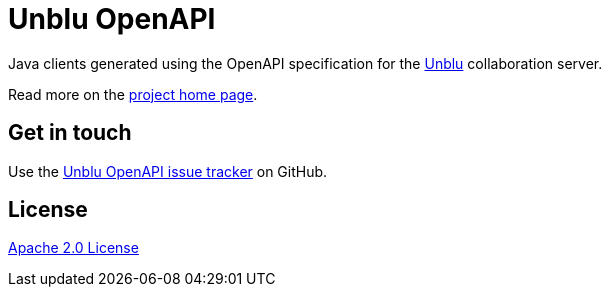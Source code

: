 //tag::vardef[]
:gh-repo-owner: unblu
:gh-repo-name: openapi

:project-name: Unblu OpenAPI
:git-branch: main/8.x.x
:license: http://www.apache.org/licenses/LICENSE-2.0
:license-name: Apache 2.0 License

:git-repository: {gh-repo-owner}/{gh-repo-name}
:homepage: https://{gh-repo-owner}.github.io/{gh-repo-name}/
:issues: https://github.com/{git-repository}/issues
//end::vardef[]

//tag::header[]
= {project-name}

Java clients generated using the OpenAPI specification for the https://www.unblu.com/[Unblu] collaboration server.
//end::header[]

Read more on the link:{homepage}[project home page].

//tag::contact-section[]
== Get in touch

Use the link:{issues}[{project-name} issue tracker] on GitHub.

//end::contact-section[]

//tag::license-section[]
== License

link:{license}[{license-name}]
//end::license-section[]
